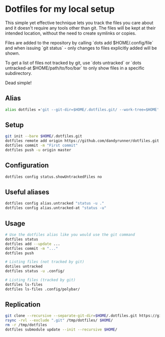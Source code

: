 * Dotfiles for my local setup

This simple yet effective technique lets you track the files you care about
and it doesn't require any tools other than git. The files will be kept at
their intended location, without the need to create symlinks or copies.

Files are added to the repository by calling `dots add $HOME/.config/file` and when
issuing `git status` - only changes to files explicitly added will be shown.

To get a list of files not tracked by git, use `dots untracked` or `dots untracked-at $HOME/path/to/foo/bar`
to only show files in a specific subdirectory.

Dead simple!


** Alias
#+BEGIN_SRC bash
alias dotfiles ='git --git-dir=$HOME/.dotfiles.git/ --work-tree=$HOME'
#+END_SRC

** Setup
#+BEGIN_SRC bash
git init --bare $HOME/.dotfiles.git
dotfiles remote add origin https://github.com/dandyrunner/dotfiles.git
dotfiles commit -m "First commit"
dotfiles push -u origin master
#+END_SRC

** Configuration
#+BEGIN_SRC bash
dotfiles config status.showUntrackedFiles no
#+END_SRC


** Useful aliases
#+BEGIN_SRC bash
dotfiles config alias.untracked "status -u ."
dotfiles config alias.untracked-at "status -u"
#+END_SRC

** Usage
#+BEGIN_SRC bash
# Use the dotfiles alias like you would use the git command
dotfiles status
dotfiles add --update ...
dotfiles commit -m "..."
dotfiles push

# Listing files (not tracked by git)
dotiles untracked
dotfiles status -u .config/

# Listing files (tracked by git)
dotfiles ls-files
dotfiles ls-files .config/polybar/
#+END_SRC

**  Replication
#+BEGIN_SRC bash
git clone --recursive --separate-git-dir=$HOME/.dotfiles.git https://github.com/dandyrunner/dotfiles.git /tmp/dotfiles
rsync -rvl --exclude ".git" /tmp/dotfiles/ $HOME/
rm -r /tmp/dotfiles
dotfiles submodule update --init --recursive $HOME/
#+END_SRC
